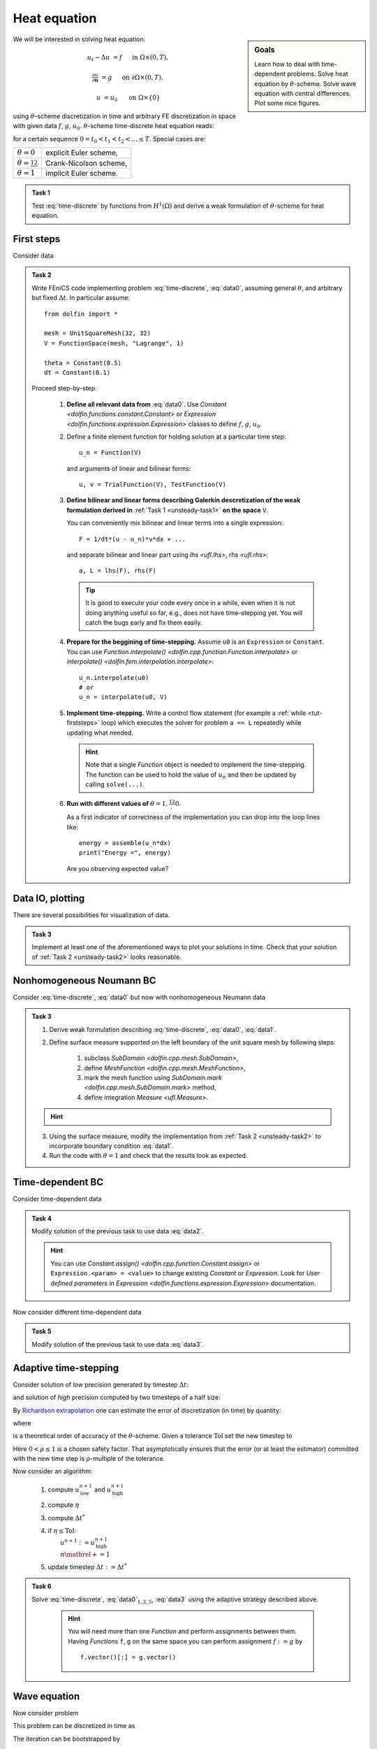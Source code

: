 Heat equation
=============

.. sidebar:: Goals

    Learn how to deal with time-dependent problems.
    Solve heat equation by :math:`\theta`-scheme.
    Solve wave equation with central differences.
    Plot some nice figures.


We will be interested in solving heat equation:

.. math::

    u_t - \Delta u &= f
        &&\quad\text{ in }\Omega\times(0, T),

    \tfrac{\partial u}{\partial\mathbf{n}} &= g
        &&\quad\text{ on }\partial\Omega\times(0, T),

    u &= u_0
        &&\quad\text{ on }\Omega\times\{0\}

using :math:`\theta`-scheme discretization in time and arbitrary FE discretization
in space with given data :math:`f`, :math:`g`, :math:`u_0`.
:math:`\theta`-scheme time-discrete heat equation reads:

.. math::
    :label: time-discrete

    \frac{1}{\Delta t} \Bigl(u^{n+1} - u^n\Bigr)
    - \theta\Delta u^{n+1} - (1-\theta)\Delta u^n
    &= \theta f(t_{n+1}) + (1-\theta) f(t_n)
        &&\quad\text{ in }\Omega, \; n=0,1,2,\ldots

    \tfrac{\partial u^n}{\partial\mathbf{n}} &= g(t_n)
        &&\quad\text{ on }\partial\Omega, \; n=0,1,2,\ldots

    u^0 &= u_0
        &&\quad\text{ in }\Omega

for a certain sequence :math:`0=t_0 < t_1 < t_2 < ... \leq T`.
Special cases are:

.. _theta-table:

.. list-table::

    * - :math:`\theta=0`
      - explicit Euler scheme,
    * - :math:`\theta=\frac12`
      - Crank-Nicolson scheme,
    * - :math:`\theta=1`
      - implicit Euler scheme.


.. _unsteady-task1:

.. admonition:: Task 1


    Test :eq:`time-discrete` by functions from
    :math:`H^1(\Omega)` and derive a weak formulation
    of :math:`\theta`-scheme for heat equation.


First steps
-----------

Consider data

.. math::
    :label: data0

    \Omega &= (0, 1)^2,

    T &= 2,

    f &= 0,

    g &= 0,

    u_0(x,y) &= x.

.. _unsteady-task2:

.. admonition:: Task 2

    Write FEniCS code implementing problem :eq:`time-discrete`,
    :eq:`data0`, assuming general :math:`\theta`, and arbitrary
    but fixed :math:`\Delta t`. In particular assume::

        from dolfin import *

        mesh = UnitSquareMesh(32, 32)
        V = FunctionSpace(mesh, "Lagrange", 1)

        theta = Constant(0.5)
        dt = Constant(0.1)

    Proceed step-by-step.

        #. **Define all relevant data from** :eq:`data0`.
           Use `Constant <dolfin.functions.constant.Constant>` or
           `Expression <dolfin.functions.expression.Expression>` classes
           to define :math:`f`, :math:`g`, :math:`u_0`.

        #. Define a finite element function for holding
           solution at a particular time step::

               u_n = Function(V)

           and arguments of linear and bilinear forms::

               u, v = TrialFunction(V), TestFunction(V)

        #. **Define bilinear and linear forms describing
           Galerkin descretization of the weak formulation
           derived in**
           :ref:`Task 1 <unsteady-task1>`
           **on the space** ``V``.

           You can conveniently mix bilinear and
           linear terms into a single expression::

               F = 1/dt*(u - u_n)*v*dx + ...

           and separate bilinear and linear part
           using `lhs <ufl.lhs>`, `rhs <ufl.rhs>`::

               a, L = lhs(F), rhs(F)

           .. tip::

               It is good to execute your code every once in a while,
               even when it is not doing anything useful so far,
               e.g., does not have time-stepping yet. You will
               catch the bugs early and fix them easily.

        #. **Prepare for the beggining of time-stepping.**
           Assume ``u0`` is an ``Expression`` or ``Constant``.
           You can use `Function.interpolate()
           <dolfin.cpp.function.Function.interpolate>`
           or `interpolate() <dolfin.fem.interpolation.interpolate>`::

               u_n.interpolate(u0)
               # or
               u_n = interpolate(u0, V)

        #. **Implement time-stepping.** Write a control flow
           statement (for example a :ref:`while <tut-firststeps>` loop) which executes
           the solver for problem ``a == L`` repeatedly while
           updating what needed.

           .. hint::

               Note that a single `Function` object is needed to implement
               the time-stepping. The function can be used to hold
               the value of :math:`u_n` and then be updated by calling
               ``solve(...)``.

        #. **Run with different values of**
           :math:`\theta=1,\frac12,0`.

           As a first indicator of correctness of the implementation
           you can drop into the loop lines
           like::

               energy = assemble(u_n*dx)
               print("Energy =", energy)

           Are you observing expected value?


Data IO, plotting
-----------------

There are several possibilities for visualization of data.

.. toggle-header::
    :header: **XDMF output and Paraview**

    One possibility is to use IO facilities of FEniCS and
    visualize using external software, for example Paraview.

    .. Note::

        This approach allows to separate

        * actual computation, which can happen in headless HPC
          environment, for example big parallel clusters of
          thousands of CPU cores,

        * and visualization, which many times needs human
          interaction.

    One can used `XDMFFile <dolfin.cpp.io.XDMFFile>` to store data::

        # Open file for XDMF IO
        f = XDMFFile('solution.xdmf')

        while t < T:

            # Compute time step
            perform_timestep(u_n, t, dt)
            t += dt

            # Save the result to file at time t
            f.write(u_n, t)

    Then you can open Paraview by shell command

    .. code-block:: bash

        paraview &

    and visualize the file ``solution.xdmf``.

.. _unsteady-matplotlib:

.. toggle-header::
    :header: **Matplotlib -- native plotting in Python**


    Another possibility is to use Python plotting library
    `Matplotlib <https://matplotlib.org/>`_.

    .. Note::

        `Matplotlib <https://matplotlib.org/>`_ is Python native
        plotting library, which is programmable and supports

        * interactive use from Python interpreters, including
          popular shells like `Jupyter <https://jupyter.org/>`_,
        * high-quality vector output suitable for scientific
          publishing.

        FEniCS ``plot(obj, **kwargs)`` function implements
        plotting using Matplotlib for several different types
        of ``obj``, for instance ``Function``, ``Expression``,
        ``Mesh``, ``MeshFunction``. As Matplotlib is highly
        programmable and customizable, FEniCS ``plot()`` is
        typically accompanied by some native matplotlib
        commands. Mimimal example of
        interaction of FEniCS and matplotlib::

            from dolfin import *
            import matplotlib.pyplot as plt

            mesh = UnitSquareMesh(64, 64)
            plot(mesh)
            plt.savefig('mesh_64_64.pdf')  # Render to PDF
            plt.show()  # Render into interactive window

    Add something along the lines of::

        import matplotlib.pyplot as plt

        # Open a plot window
        fig = plt.figure()
        fig.show()

        while t < T:

            # Compute time step
            perform_timestep(u_n, t, dt)
            t += dt

            # Update plot to current time step
            fig.clear()
            p = plot(u_n, mode="warp")
            fig.colorbar(p)
            fig.gca().set_zlim((0, 2))
            fig.canvas.draw()

    .. warning::

        Matplotlib's interactive capabalities aparently
        depend on used `Matplotlib backend
        <https://matplotlib.org/faq/usage_faq.html#what-is-a-backend>`_.
        In particular updating the contents of the plot window seems
        to work fine with ``TkAgg`` backend. Issue shell command

        .. code-block:: shell

            export MPLBACKEND=tkagg

        to choose ``TkAgg`` in the current shell session.


.. admonition:: Task 3

    Implement at least one of the aforementioned ways to
    plot your solutions in time. Check that your solution
    of :ref:`Task 2 <unsteady-task2>` looks reasonable.


Nonhomogeneous Neumann BC
-------------------------

Consider :eq:`time-discrete`, :eq:`data0` but now with
nonhomogeneous Neumann data

.. math::
    :label: data1

    g &= 1 \text{ on } \{ x = 0 \},

    g &= 0 \text{ elsewhere}.


.. admonition:: Task 3

    #. Derive weak formulation describing
       :eq:`time-discrete`, :eq:`data0`, :eq:`data1`.

    #. Define surface measure supported on the left
       boundary of the unit square mesh by following
       steps:

        #. subclass `SubDomain <dolfin.cpp.mesh.SubDomain>`,
        #. define `MeshFunction <dolfin.cpp.mesh.MeshFunction>`,
        #. mark the mesh function using
           `SubDomain.mark <dolfin.cpp.mesh.SubDomain.mark>` method,
        #. define integration `Measure <ufl.Measure>`.

    .. hint::
        .. toggle-header::
            :header: **Show/Hide Code**

            ::

                # Define instance of SubDomain class
                class Left(SubDomain):
                    def inside(self, x, on_boundary):
                        return on_boundary and near(x[0], 0)
                left = Left()

                # Define and mark mesh function on facets
                facets = MeshFunction('size_t', mesh, mesh.topology().dim()-1)
                left.mark(facets, 1)

                # Define exterior facet measure where facets==1
                ds_left = Measure("ds", mesh, subdomain_data=facets, subdomain_id=1)

    3. Using the surface measure, modify the implementation
       from :ref:`Task 2 <unsteady-task2>` to incorporate boundary
       condition :eq:`data1`.

    #. Run the code with :math:`\theta=1` and check that the
       results look as expected.


Time-dependent BC
-----------------

Consider time-dependent data

.. math::
    :label: data2

    f(x, t) &= 2-t,

    g(x, t) &= \left\{\begin{array}{ll}
                   t & x = 0, \newline
                   0 & \text{otherwise}.
               \end{array}\right.

.. admonition:: Task 4

    Modify solution of the previous task to use data :eq:`data2`.

    .. hint::

        You can use `Constant.assign()
        <dolfin.cpp.function.Constant.assign>` or
        ``Expression.<param> = <value>``
        to change existing `Constant` or `Expression`.
        Look for *User defined parameters* in `Expression
        <dolfin.functions.expression.Expression>`
        documentation.


Now consider different time-dependent data

.. math::
    :label: data3

    f(x, t) &= 0,

    g(x, t) &=
        \left\{\begin{array}{ll}
            \max\bigl(0, \tfrac{1-t}{2}\bigr) & x = 0, \newline
            0                                 & \text{otherwise}.
        \end{array}\right.

.. admonition:: Task 5

    Modify solution of the previous task to use data :eq:`data3`.


Adaptive time-stepping
----------------------

Consider solution of *low* precision generated by timestep
:math:`\Delta t`:

.. math::
    :label: steplo

    \frac{1}{\Delta t} \Bigl(u^{n+1}_\mathrm{low} - u^n\Bigr)
    - \theta\Delta u^{n+1}_\mathrm{low} - (1-\theta)\Delta u^n
    = \theta f(t_{n+1}) + (1-\theta) f(t_n)

and solution of *high* precision computed by two timesteps
of a half size:

.. math::
    :label: stephi

    \frac{1}{\Delta t/2} \Bigl(u^{n+1/2}_\mathrm{high} - u^n\Bigr)
    - \theta\Delta u^{n+1/2}_\mathrm{high} - (1-\theta)\Delta u^n
    &= \theta f(t_{n+1/2}) + (1-\theta) f(t_n),

    \frac{1}{\Delta t/2} \Bigl(u^{n+1}_\mathrm{high} - u^{n+1/2}_\mathrm{high}\Bigr)
    - \theta\Delta u^{n+1}_\mathrm{high} - (1-\theta)\Delta u^{n+1/2}_\mathrm{high}
    &= \theta f(t_{n+1}) + (1-\theta) f(t_{n+1/2}).

By `Richardson extrapolation
<https://en.wikipedia.org/wiki/Richardson_extrapolation>`_
one can estimate the error of discretization (in time)
by quantity:

.. math::
    :label: estimator

    \eta :=
    \frac{\|u^{n+1}_\mathrm{high} - u^{n+1}_\mathrm{low}\|_{L^2(\Omega)}}
         {2^p - 1}

where

.. math::
    :label: order

    p = \left\{\begin{array}{ll}
        2 && \theta=\tfrac12, \newline
        1 && \text{otherwise}
        \end{array}\right.

is a theoretical order of accuracy of the :math:`\theta`-scheme.
Given a tolerance :math:`\mathrm{Tol}` set the new timestep to

.. math::
    :label: dtnew

    \Delta t^* :=
    \left( \frac{\rho\,\mathrm{Tol}}{\eta} \right)^\frac1p \Delta t.

Here :math:`0<\rho\leq1` is a chosen safety factor. That
asymptotically ensures that the error (or at least the
estimator) committed with the new time step is
:math:`\rho`-multiple of the tolerance.

Now consider an algorithm:

    #. compute :math:`u^{n+1}_\mathrm{low}`
       and :math:`u^{n+1}_\mathrm{high}`
    #. compute :math:`\eta`
    #. compute :math:`\Delta t^*`
    #. | if :math:`\eta\leq\mathrm{Tol}`:
       |     :math:`u^{n+1}:=u^{n+1}_\mathrm{high}`
       |     :math:`n \mathrel{+}= 1`
    #. update timestep :math:`\Delta t:=\Delta t^*`

.. admonition:: Task 6

    Solve :eq:`time-discrete`, :eq:`data0`:math:`_{1,2,5}`,
    :eq:`data3` using the adaptive strategy described above.

     .. hint::

         You will need more than one `Function` and perform
         assignments between them.
         Having `Function`\s ``f``, ``g`` on the same space
         you can perform assignment :math:`f := g` by
         ::

             f.vector()[:] = g.vector()



Wave equation
-------------

Now consider problem

.. math::
    :label: wave

    u_{tt} - \Delta u &= f
        &&\quad\text{ in }\Omega\times(0, T),

    u &= 0
        &&\quad\text{ on }\partial\Omega\times(0, T),

    u(\cdot,t) &= u_0
        &&\quad\text{ in }\Omega,

    u_t(\cdot,t) &= v_0
        &&\quad\text{ in }\Omega.

This problem can be discretized in time as

.. math::
    :label: wave-time-discrete

    \frac{1}{(\Delta t)^2} \Bigl(u^{n+1} - 2u^n + u^{n-1}\Bigr)
    -\tfrac12 \Delta(u^{n+1} + u^{n-1}) = f(t^n).

The iteration can be bootstrapped by

.. math::

    u^1 := u^0 + \Delta t v^0.

.. admonition:: Task 7

    Implement solver for problem :eq:`wave` by discretizing
    in time with :eq:`wave-time-discrete`. Solve the problem
    with data

    .. math::

        f &= 0,

        u^0(x,y) &= \max(0, 1-4 r(x,y))
        \qquad \text{where } r(x,y)=\operatorname{dist}((x,y),(\tfrac12,\tfrac{3}{10})),

        v^0(x,y) &= 0,

        T &= 5,

        \Omega &= (0,1)^2.

    Visualize the result.


.. only:: pub

    Reference solution
    ------------------

    .. note::

        The reference solution follows `the DRY principle
        <https://en.wikipedia.org/wiki/Don%27t_repeat_yourself>`_.
        Hands-on participants are not expected to write such
        a structured code during the session.

    .. attention::

        For on-the-fly plotting, ``TkAgg`` `Matplotlib backend
        <https://matplotlib.org/faq/usage_faq.html#what-is-a-backend>`_
        has been tested. You can enforce its selection by a shell
        command

        .. code-block:: shell

            export MPLBACKEND=tkagg

        Note that the the plotting is the bottleneck of the code.
        The code runs much faster without plots which can be
        ensured by

        .. code-block:: shell

            DOLFIN_NOPLOT=1 MPLBACKEND=template python3 heat.py

        We leave as an exercise to add XDMF output for plotting
        in Paraview.


    .. toggle-header::
        :header: **Show/Hide Code**

        :download:`Download Code <heat.py>`

        .. literalinclude:: heat.py
